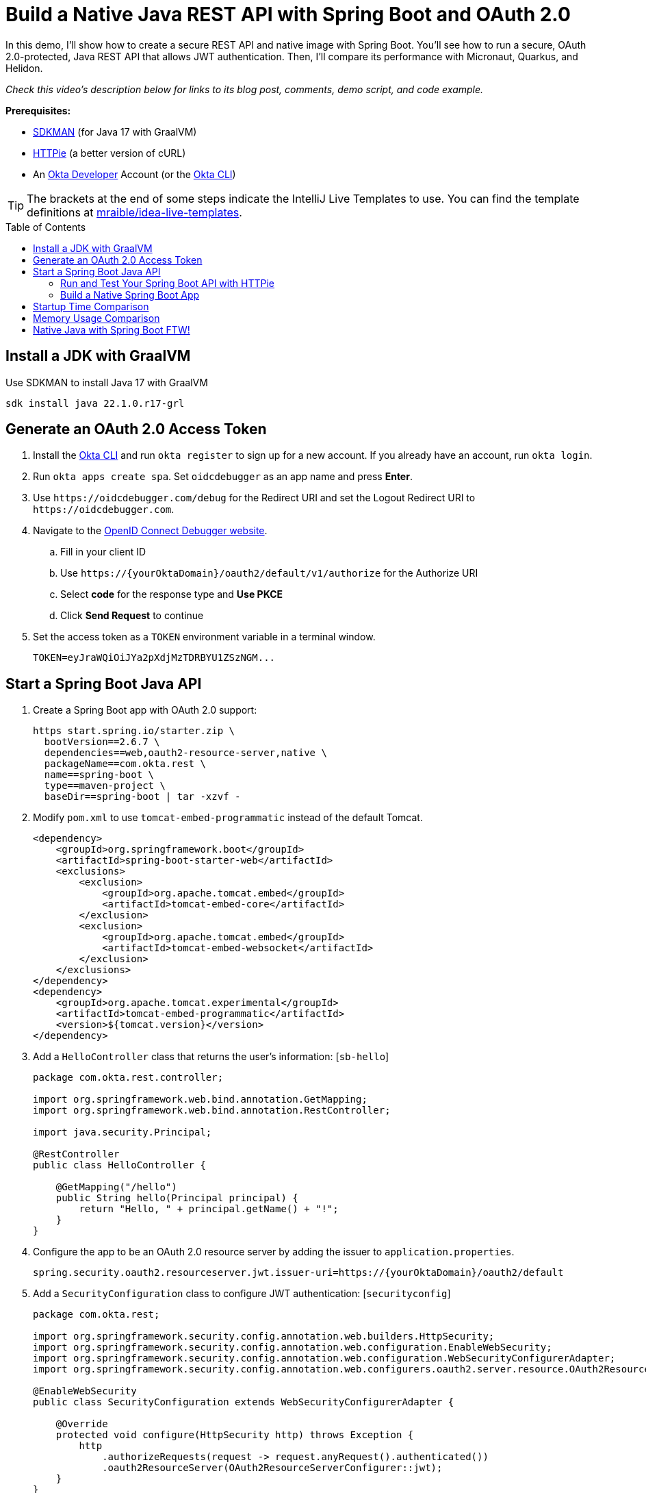 :experimental:
:commandkey: &#8984;
:toc: macro
:source-highlighter: highlight.js

= Build a Native Java REST API with Spring Boot and OAuth 2.0

In this demo, I'll show how to create a secure REST API and native image with Spring Boot. You'll see how to run a secure, OAuth 2.0-protected, Java REST API that allows JWT authentication. Then, I'll compare its performance with Micronaut, Quarkus, and Helidon.

_Check this video's description below for links to its blog post, comments, demo script, and code example._

**Prerequisites:**

- https://sdkman.io/[SDKMAN] (for Java 17 with GraalVM)
- https://httpie.io/[HTTPie] (a better version of cURL)
- An https://developer.okta.com[Okta Developer] Account (or the https://cli.okta.com/[Okta CLI])

TIP: The brackets at the end of some steps indicate the IntelliJ Live Templates to use. You can find the template definitions at https://github.com/mraible/idea-live-templates[mraible/idea-live-templates].

toc::[]

== Install a JDK with GraalVM

Use SDKMAN to install Java 17 with GraalVM

  sdk install java 22.1.0.r17-grl

== Generate an OAuth 2.0 Access Token

. Install the https://cli.okta.com/[Okta CLI] and run `okta register` to sign up for a new account. If you already have an account, run `okta login`.

. Run `okta apps create spa`. Set `oidcdebugger` as an app name and press **Enter**.

. Use `\https://oidcdebugger.com/debug` for the Redirect URI and set the Logout Redirect URI to `\https://oidcdebugger.com`.

. Navigate to the https://oidcdebugger.com/[OpenID Connect Debugger website].

.. Fill in your client ID
.. Use `\https://{yourOktaDomain}/oauth2/default/v1/authorize` for the Authorize URI
.. Select **code** for the response type and **Use PKCE**
.. Click **Send Request** to continue

. Set the access token as a `TOKEN` environment variable in a terminal window.

  TOKEN=eyJraWQiOiJYa2pXdjMzTDRBYU1ZSzNGM...

== Start a Spring Boot Java API

. Create a Spring Boot app with OAuth 2.0 support:
+
[source,shell]
----
https start.spring.io/starter.zip \
  bootVersion==2.6.7 \
  dependencies==web,oauth2-resource-server,native \
  packageName==com.okta.rest \
  name==spring-boot \
  type==maven-project \
  baseDir==spring-boot | tar -xzvf -
----

. Modify `pom.xml` to use `tomcat-embed-programmatic` instead of the default Tomcat.
+
[source,xml]
----
<dependency>
    <groupId>org.springframework.boot</groupId>
    <artifactId>spring-boot-starter-web</artifactId>
    <exclusions>
        <exclusion>
            <groupId>org.apache.tomcat.embed</groupId>
            <artifactId>tomcat-embed-core</artifactId>
        </exclusion>
        <exclusion>
            <groupId>org.apache.tomcat.embed</groupId>
            <artifactId>tomcat-embed-websocket</artifactId>
        </exclusion>
    </exclusions>
</dependency>
<dependency>
    <groupId>org.apache.tomcat.experimental</groupId>
    <artifactId>tomcat-embed-programmatic</artifactId>
    <version>${tomcat.version}</version>
</dependency>
----

. Add a `HelloController` class that returns the user's information: [`sb-hello`]
+
[source,java]
----
package com.okta.rest.controller;

import org.springframework.web.bind.annotation.GetMapping;
import org.springframework.web.bind.annotation.RestController;

import java.security.Principal;

@RestController
public class HelloController {

    @GetMapping("/hello")
    public String hello(Principal principal) {
        return "Hello, " + principal.getName() + "!";
    }
}
----

. Configure the app to be an OAuth 2.0 resource server by adding the issuer to `application.properties`.
+
[source,properties]
----
spring.security.oauth2.resourceserver.jwt.issuer-uri=https://{yourOktaDomain}/oauth2/default
----

. Add a `SecurityConfiguration` class to configure JWT authentication: [`securityconfig`]
+
[source,java]
----
package com.okta.rest;

import org.springframework.security.config.annotation.web.builders.HttpSecurity;
import org.springframework.security.config.annotation.web.configuration.EnableWebSecurity;
import org.springframework.security.config.annotation.web.configuration.WebSecurityConfigurerAdapter;
import org.springframework.security.config.annotation.web.configurers.oauth2.server.resource.OAuth2ResourceServerConfigurer;

@EnableWebSecurity
public class SecurityConfiguration extends WebSecurityConfigurerAdapter {

    @Override
    protected void configure(HttpSecurity http) throws Exception {
        http
            .authorizeRequests(request -> request.anyRequest().authenticated())
            .oauth2ResourceServer(OAuth2ResourceServerConfigurer::jwt);
    }
}
----

=== Run and Test Your Spring Boot API with HTTPie

. Start your app from your IDE or using a terminal:

  ./mvnw spring-boot:run

. Test your API with an access token.

  http :8080/hello Authorization:"Bearer $TOKEN"

=== Build a Native Spring Boot App

. Compile your Spring Boot app into a native executable using the `native` profile:

  ./mvnw package -Pnative
+
TIP: To build a native app and a Docker container, use the Spring Boot Maven plugin and `./mvnw spring-boot:build-image`.

. Start your Spring Boot app:

  ./target/demo

. Test your API with an access token.

  http :8080/hello Authorization:"Bearer $TOKEN"

== Startup Time Comparison

. Run each image three times before recording the numbers, then each command five times

. Write each time down, add them up, and divide by five for the average. For example:
+
----
Spring Boot: (58 + 58 + 58 + 60 + 59) / 5 = 58.6
Micronaut: (27 + 29 + 26 + 29 + 28) / 5 = 27.8
Quarkus: (19 + 19 + 20 + 19 + 19) / 5 = 19.2
Helidon: (40 + 42 + 48 + 41 + 41) / 5 = 42.4
----

.Native Java startup times in milliseconds
|===
|Framework | Command executed | Milliseconds to start

|Spring Boot | `./spring-boot/target/demo` | 58.6
|Micronaut | `./micronaut/target/app` | 27.8
|Quarkus | `./quarkus/target/quarkus-1.0.0-SNAPSHOT-runner` | 19.2
|Helidon | `./helidon/target/helidon` | 42.4
|===

== Memory Usage Comparison

Test the memory usage in MB of each app using the command below. Make sure to send an HTTP request to each one before measuring.

[source,shell]
----
ps -o pid,rss,command | grep --color <executable> | awk '{$2=int($2/1024)"M";}{ print;}'
----

Substitute `<executable>` as follows:

.Native Java memory used in megabytes
|===
|Framework | Executable | Megabytes before request | Megabytes after request| Megabytes after 5 requests

|Spring Boot | `demo` | 50 | 61 | 62
|Micronaut | `app` | 31 | 45 | 56
|Quarkus | `quarkus` | 23 | 34 | 36
|Helidon | `helidon` | 42 | 54 | 62
|===

IMPORTANT: If you disagree with these numbers and think X framework should be faster, I encourage you to clone https://github.com/oktadev/native-java-examples[the repo] and run these tests yourself. If you get faster startup times for Spring Boot, do you get faster startup times for Helidon, Micronaut, and Quarkus too?

== Native Java with Spring Boot FTW!

🚀 Find the code on GitHub: https://github.com/oktadev/native-java-examples[@oktadev/native-java-examples]

👀 Read the blog post: https://developer.okta.com/blog/2021/06/18/native-java-framework-comparison[Build Native Java Apps with Micronaut, Quarkus, and Spring Boot]
